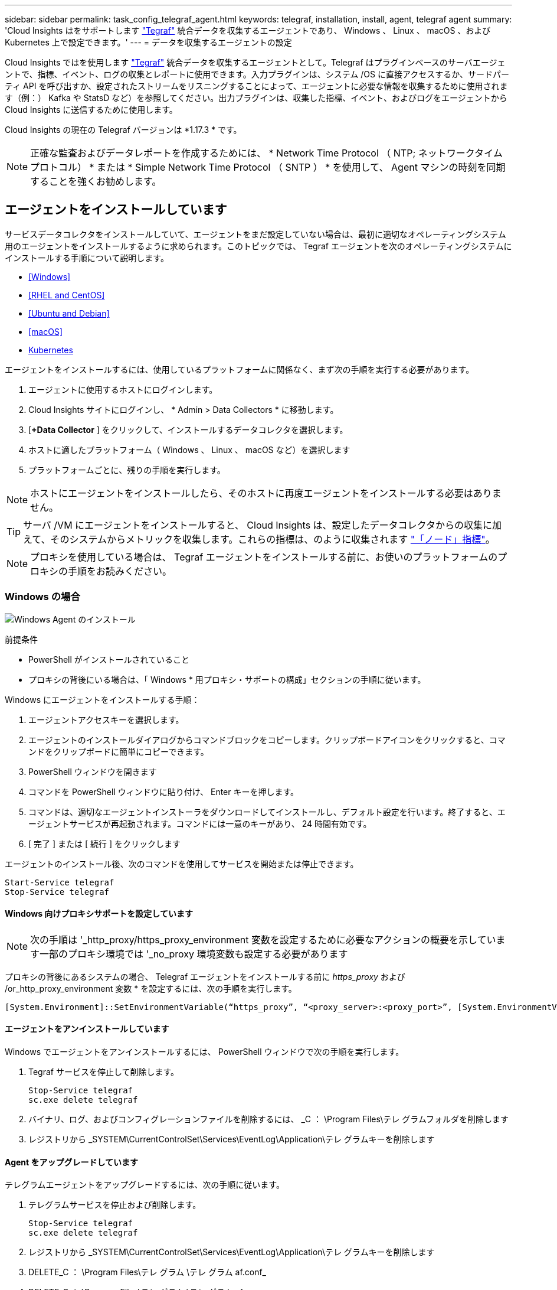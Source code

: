 ---
sidebar: sidebar 
permalink: task_config_telegraf_agent.html 
keywords: telegraf, installation, install, agent, telegraf agent 
summary: 'Cloud Insights はをサポートします link:https://docs.influxdata.com/telegraf/v1.14/["Tegraf"] 統合データを収集するエージェントであり、 Windows 、 Linux 、 macOS 、および Kubernetes 上で設定できます。' 
---
= データを収集するエージェントの設定


[role="lead"]
Cloud Insights ではを使用します link:https://docs.influxdata.com/telegraf/v1.17/["Tegraf"] 統合データを収集するエージェントとして。Telegraf はプラグインベースのサーバエージェントで、指標、イベント、ログの収集とレポートに使用できます。入力プラグインは、システム /OS に直接アクセスするか、サードパーティ API を呼び出すか、設定されたストリームをリスニングすることによって、エージェントに必要な情報を収集するために使用されます（例：） Kafka や StatsD など）を参照してください。出力プラグインは、収集した指標、イベント、およびログをエージェントから Cloud Insights に送信するために使用します。

Cloud Insights の現在の Telegraf バージョンは *1.17.3 * です。


NOTE: 正確な監査およびデータレポートを作成するためには、 * Network Time Protocol （ NTP; ネットワークタイムプロトコル） * または * Simple Network Time Protocol （ SNTP ） * を使用して、 Agent マシンの時刻を同期することを強くお勧めします。



== エージェントをインストールしています

サービスデータコレクタをインストールしていて、エージェントをまだ設定していない場合は、最初に適切なオペレーティングシステム用のエージェントをインストールするように求められます。このトピックでは、 Tegraf エージェントを次のオペレーティングシステムにインストールする手順について説明します。

* <<Windows>>
* <<RHEL and CentOS>>
* <<Ubuntu and Debian>>
* <<macOS>>
* <<Kubernetes>>


エージェントをインストールするには、使用しているプラットフォームに関係なく、まず次の手順を実行する必要があります。

. エージェントに使用するホストにログインします。
. Cloud Insights サイトにログインし、 * Admin > Data Collectors * に移動します。
. [*+Data Collector* ] をクリックして、インストールするデータコレクタを選択します。


. ホストに適したプラットフォーム（ Windows 、 Linux 、 macOS など）を選択します
. プラットフォームごとに、残りの手順を実行します。



NOTE: ホストにエージェントをインストールしたら、そのホストに再度エージェントをインストールする必要はありません。


TIP: サーバ /VM にエージェントをインストールすると、 Cloud Insights は、設定したデータコレクタからの収集に加えて、そのシステムからメトリックを収集します。これらの指標は、のように収集されます link:task_config_telegraf_node.html["「ノード」指標"]。


NOTE: プロキシを使用している場合は、 Tegraf エージェントをインストールする前に、お使いのプラットフォームのプロキシの手順をお読みください。



=== Windows の場合

image:AgentInstallWindows.png["Windows Agent のインストール"]

.前提条件
* PowerShell がインストールされていること
* プロキシの背後にいる場合は、「 Windows * 用プロキシ・サポートの構成」セクションの手順に従います。


.Windows にエージェントをインストールする手順：
. エージェントアクセスキーを選択します。
. エージェントのインストールダイアログからコマンドブロックをコピーします。クリップボードアイコンをクリックすると、コマンドをクリップボードに簡単にコピーできます。
. PowerShell ウィンドウを開きます
. コマンドを PowerShell ウィンドウに貼り付け、 Enter キーを押します。
. コマンドは、適切なエージェントインストーラをダウンロードしてインストールし、デフォルト設定を行います。終了すると、エージェントサービスが再起動されます。コマンドには一意のキーがあり、 24 時間有効です。
. [ 完了 ] または [ 続行 ] をクリックします


エージェントのインストール後、次のコマンドを使用してサービスを開始または停止できます。

....
Start-Service telegraf
Stop-Service telegraf
....


==== Windows 向けプロキシサポートを設定しています


NOTE: 次の手順は '_http_proxy/https_proxy_environment 変数を設定するために必要なアクションの概要を示しています一部のプロキシ環境では '_no_proxy 環境変数も設定する必要があります

プロキシの背後にあるシステムの場合、 Telegraf エージェントをインストールする前に _https_proxy_ および /or_http_proxy_environment 変数 * を設定するには、次の手順を実行します。

 [System.Environment]::SetEnvironmentVariable(“https_proxy”, “<proxy_server>:<proxy_port>”, [System.EnvironmentVariableTarget]::Machine)


==== エージェントをアンインストールしています

Windows でエージェントをアンインストールするには、 PowerShell ウィンドウで次の手順を実行します。

. Tegraf サービスを停止して削除します。
+
....
Stop-Service telegraf
sc.exe delete telegraf
....
. バイナリ、ログ、およびコンフィグレーションファイルを削除するには、 _C ： \Program Files\テレ グラムフォルダを削除します
. レジストリから _SYSTEM\CurrentControlSet\Services\EventLog\Application\テレ グラムキーを削除します




==== Agent をアップグレードしています

テレグラムエージェントをアップグレードするには、次の手順に従います。

. テレグラムサービスを停止および削除します。
+
....
Stop-Service telegraf
sc.exe delete telegraf
....
. レジストリから _SYSTEM\CurrentControlSet\Services\EventLog\Application\テレ グラムキーを削除します
. DELETE_C ： \Program Files\テレ グラム \テレ グラム af.conf_
. DELETE_C ： \Program Files\テレ グラム \テレ グラム af.exe_
. link:#windows["新しいエージェントをインストールします"]。




=== RHEL および CentOS

image:Agent_Requirements_Rhel.png["RHEL / CentOS Agent のインストール"]

.前提条件
* CURL 、 sudo 、 ping 、 sha256sum 、 dmidecode の各コマンドを使用できる必要があります
* プロキシの背後にある場合は、「 RHEL / CentOS * 用のプロキシサポートの設定」セクションの手順に従ってください。


.RHEL または CentOS にエージェントをインストールする手順：
. エージェントアクセスキーを選択します。
. エージェントのインストールダイアログからコマンドブロックをコピーします。クリップボードアイコンをクリックすると、コマンドをクリップボードに簡単にコピーできます。
. Bash ウィンドウを開きます
. Bash ウィンドウにコマンドを貼り付けて、 Enter キーを押します。
. コマンドは、適切なエージェントインストーラをダウンロードしてインストールし、デフォルト設定を行います。終了すると、エージェントサービスが再起動されます。コマンドには一意のキーがあり、 24 時間有効です。
. [ 完了 ] または [ 続行 ] をクリックします


エージェントのインストール後、次のコマンドを使用してサービスを開始または停止できます。

オペレーティングシステムで systemd （ CentOS 7+ および RHEL 7+ ）を使用している場合：

....
sudo systemctl start telegraf
sudo systemctl stop telegraf
....
オペレーティングシステムで systemd （ CentOS 7+ および RHEL 7+ ）を使用していない場合：

....
sudo service telegraf start
sudo service telegraf stop
....


==== RHEL / CentOS でのプロキシサポートの設定


NOTE: 次の手順は '_http_proxy/https_proxy_environment 変数を設定するために必要なアクションの概要を示しています一部のプロキシ環境では '_no_proxy 環境変数も設定する必要があります

プロキシの背後にあるシステムの場合は、 Telegraf エージェントをインストールする前に、次の手順 * を実行します。

. 現在のユーザの _https_proxy_ 変数と _http_proxy_environment 変数を設定します。
+
 export https_proxy=<proxy_server>:<proxy_port>
. /etc/default/テレ グラム af_ を作成し、 _https_proxy_/or_http_proxy_variable の定義を挿入します。
+
 https_proxy=<proxy_server>:<proxy_port>




==== エージェントをアンインストールしています

Bash 端末で RHEL または CentOS のエージェントをアンインストールするには、次の手順を実行します。

. Telegraf サービスを停止します。
+
....
systemctl stop telegraf (If your operating system is using systemd (CentOS 7+ and RHEL 7+)
/etc/init.d/telegraf stop (for systems without systemd support)
....
. Tegraf エージェントを取り外します。
+
 yum remove telegraf
. 残っている設定ファイルまたはログファイルを削除します。
+
....
rm -rf /etc/telegraf*
rm -rf /var/log/telegraf*
....




==== Agent をアップグレードしています

テレグラムエージェントをアップグレードするには、次の手順に従います。

. テレグラムサービスを停止します。
+
....
systemctl stop telegraf (If your operating system is using systemd (CentOS 7+ and RHEL 7+)
/etc/init.d/telegraf stop (for systems without systemd support)
....
. 前のテレグラムエージェントを削除します。
+
 yum remove telegraf
. link:#rhel-and-centos["新しいエージェントをインストールします"]。




=== Ubuntu と Debian

image:Agent_Requirements_Ubuntu.png["Ubuntu / Debian Agent のインストール"]

.前提条件
* CURL 、 sudo 、 ping 、 sha256sum 、 dmidecode の各コマンドを使用できる必要があります
* プロキシの背後にいる場合は、「 Ubuntu / Debian * 用のプロキシサポートの設定」セクションの手順に従ってください。


.Debian または Ubuntu にエージェントをインストールする手順 :
. エージェントアクセスキーを選択します。
. エージェントのインストールダイアログからコマンドブロックをコピーします。クリップボードアイコンをクリックすると、コマンドをクリップボードに簡単にコピーできます。
. Bash ウィンドウを開きます
. Bash ウィンドウにコマンドを貼り付けて、 Enter キーを押します。
. コマンドは、適切なエージェントインストーラをダウンロードしてインストールし、デフォルト設定を行います。終了すると、エージェントサービスが再起動されます。コマンドには一意のキーがあり、 24 時間有効です。
. [ 完了 ] または [ 続行 ] をクリックします


エージェントのインストール後、次のコマンドを使用してサービスを開始または停止できます。

オペレーティング・システムが systemd を使用している場合：

....
sudo systemctl start telegraf
sudo systemctl stop telegraf
....
オペレーティングシステムが systemd を使用していない場合は、次の手順を実行します。

....
sudo service telegraf start
sudo service telegraf stop
....


==== Ubuntu / Debian のプロキシサポートの設定


NOTE: 次の手順は '_http_proxy/https_proxy_environment 変数を設定するために必要なアクションの概要を示しています一部のプロキシ環境では '_no_proxy 環境変数も設定する必要があります

プロキシの背後にあるシステムの場合は、 Telegraf エージェントをインストールする前に、次の手順 * を実行します。

. 現在のユーザの _https_proxy_ 変数と _http_proxy_environment 変数を設定します。
+
 export https_proxy=<proxy_server>:<proxy_port>
. /etc/default/テレ グラムを作成し、 _https_proxy_/or_http_proxy_variable 以下の定義を挿入します。
+
 https_proxy=<proxy_server>:<proxy_port>




==== エージェントをアンインストールしています

Ubuntu または Debian でエージェントをアンインストールするには、 Bash ターミナルで次のコマンドを実行します。

. Telegraf サービスを停止します。
+
....
systemctl stop telegraf (If your operating system is using systemd)
/etc/init.d/telegraf stop (for systems without systemd support)
....
. Tegraf エージェントを取り外します。
+
 dpkg -r telegraf
. 残っている設定ファイルまたはログファイルを削除します。
+
....
rm -rf /etc/telegraf*
rm -rf /var/log/telegraf*
....




==== Agent をアップグレードしています

テレグラムエージェントをアップグレードするには、次の手順に従います。

. テレグラムサービスを停止します。
+
....
systemctl stop telegraf (If your operating system is using systemd)
/etc/init.d/telegraf stop (for systems without systemd support)
....
. 前のテレグラムエージェントを削除します。
+
 dpkg -r telegraf
. link:#ubuntu-and-debian["新しいエージェントをインストールします"]。




=== MacOS

image:Agent_Requirements_Macos.png["MacOS Agent のインストール"]

.前提条件
* 次に示すコマンドは、 curl 、 sudo 、 shasum で使用できる必要があります
* プロキシの背後にいる場合は、「 MacOS* のプロキシサポートの設定」セクションの手順に従います。


.エージェントを macOS にインストールする手順：
. エージェントアクセスキーを選択します。
. エージェントのインストールダイアログからコマンドブロックをコピーします。クリップボードアイコンをクリックすると、コマンドをクリップボードに簡単にコピーできます。
. Bash ウィンドウを開きます
. Bash ウィンドウにコマンドを貼り付けて、 Enter キーを押します。
. コマンドは、適切なエージェントインストーラをダウンロードしてインストールし、デフォルト設定を行います。終了すると、エージェントサービスが再起動されます。コマンドには一意のキーがあり、 24 時間有効です。
. 前に Home醸造 を使用して Tegraf エージェントをインストールしていた場合は、アンインストールするように求められます。以前にインストールした Tegraf エージェントをアンインストールしたら、上記の手順 5 でコマンドを再実行します。
. [ 完了 ] または [ 続行 ] をクリックします


エージェントのインストール後、次のコマンドを使用してサービスを開始または停止できます。

....
sudo launchctl start telegraf
sudo launchctl stop telegraf
....


==== macOS のプロキシサポートを設定しています


NOTE: 次の手順は '_http_proxy/https_proxy_environment 変数を設定するために必要なアクションの概要を示しています一部のプロキシ環境では '_no_proxy 環境変数も設定する必要があります

プロキシの背後にあるシステムの場合、 Telegraf エージェントをインストールする前に、現在のユーザー * の _http_proxy_ 変数および / または _http_proxy_environment 変数を設定するには、次の手順を実行します。

 export https_proxy=<proxy_server>:<proxy_port>
* Tegraf エージェントをインストールした後、次のアドレスに appropriate _https_proxy_ および / または _http_proxy_variable を追加して設定します。 _ アプリケーション /Telegraf .app/Contents/telegraf.plist_:

....
…
<?xml version="1.0" encoding="UTF-8"?>
<!DOCTYPE plist PUBLIC "-//Apple//DTD PLIST 1.0//EN" "http://www.apple.com/DTDs/PropertyList-1.0.dtd">
<plist version="1.0">
<dict>
   <key>EnvironmentVariables</key>
   <dict>
          <key>https_proxy</key>
          <string><proxy_server>:<proxy_port></string>
   </dict>
   <key>Program</key>
   <string>/Applications/telegraf.app/Contents/MacOS/telegraf</string>
   <key>Label</key>
   <string>telegraf</string>
   <key>ProgramArguments</key>
   <array>
     <string>/Applications/telegraf.app/Contents/MacOS/telegraf</string>
     <string>--config</string>
     <string>/usr/local/etc/telegraf.conf</string>
     <string>--config-directory</string>
     <string>/usr/local/etc/telegraf.d</string>
   </array>
   <key>RunAtLoad</key>
   <true/>
</dict>
</plist>
…
....
次に、上記の変更を読み込んだ後、 Tegraf を再起動します。

....
sudo launchctl stop telegraf
sudo launchctl unload -w /Library/LaunchDaemons/telegraf.plist
sudo launchctl load -w /Library/LaunchDaemons/telegraf.plist
sudo launchctl start telegraf
....


==== エージェントをアンインストールしています

macOS でエージェントをアンインストールするには、 Bash 端末で次のコマンドを実行します。

. Telegraf サービスを停止します。
+
 sudo launchctl stop telegraf
. テレグラムエージェントをアンインストールします。
+
....
cp /Applications/telegraf.app/scripts/uninstall /tmp
sudo /tmp/uninstall
....
. 残っている設定ファイルまたはログファイルを削除します。
+
....
rm -rf /usr/local/etc/telegraf*
rm -rf /usr/local/var/log/telegraf.*
....




==== Agent をアップグレードしています

テレグラムエージェントをアップグレードするには、次の手順に従います。

. テレグラムサービスを停止します。
+
 sudo launchctl stop telegraf
. 前のテレグラムエージェントをアンインストールします。
+
....
cp /Applications/telegraf.app/scripts/uninstall /tmp
sudo /tmp/uninstall
....
. link:#macos["新しいエージェントをインストールします"]。




=== Kubernetes

image:Kubernetes_Install_Agent_screen.png["Kubernetes Agent のインストール"]

.前提条件
* cURL 、 sudo 、 kubectl などのコマンドを使用できる必要があります
+
最適な結果を得るには、これらのコマンドをパスに追加してください。

* kube-state-metrics をインストールする必要があります。詳細については、以下を参照してください。
* プロキシの背後にいる場合は、「 Kubernetes 向けのプロキシサポートの設定」セクションの手順に従ってください。
* セキュリティコンテキスト制約を必要とする Kubernetes バリアントを実行している場合は、「 Kubernetes からデータを収集するためのエージェントの設定」セクションの手順に従ってください。




==== 監視は Linux ノードにのみインストールされます

Cloud Insights では、 Linux を実行している Kubernetes ノードの監視をサポートしています。 Kubernetes ノードセレクタを指定して、これらのプラットフォームで次の Kubernetes ラベルを検索します。

|===
| プラットフォーム | ラベル 


| Kubernetes v1.14 以降 | Kubernetes の IO / OS = Linux 


| Kubernetes v1.13 以下 | beta.Kubernetes IO / OS = Linux 


| Rancher + catt.io をオーケストレーション / Kubernetes プラットフォームとして使用 | catt.io/os=linux 
|===


==== インストール

.Kubernetes にエージェントをインストールする手順：
. エージェントアクセスキーを選択します。
. インストールダイアログの * エージェントインストーラスニペットのコピー * ボタンをクリックします。コマンドブロックを表示する場合は、オプションで、 [__ Reveal Agent Installer Snippet_] ボタンをクリックします。
. Bash ウィンドウを開きます。
. Bash ウィンドウにコマンドを貼り付けます。
. 必要に応じて、 install コマンドの一部として名前空間をオーバーライドしたり、クラスタ名を指定したりできます。そのためには、コマンドブロックを変更して final_./$installerNam_ の前に次のいずれかまたは両方を追加します
+
** cluster_name = < クラスタ名 >
** namespace = < 名前空間 >
+
次の例をスクロールして、コマンドブロック内に目的のコマンドが配置されていることを確認します。

+
 installerName=cloudinsights-kubernetes.sh && token=<token> && key=c642e336-91f4-4c6f-8086-72faabd6aff6 && domain=tenant1.testk8.cloudinsights-test.netapp.com && curl -k -X GET -H "Authorization: Bearer $token" -H "X-CloudInsights-ApiKey-Id: $key" -o $installerName https://$domain/rest/v1/lake/telegraf/platforms/installer?platform=kubernetes && chmod +x $installerName && sudo --preserve-env JWT=$token DOMAIN_NAME=$domain API_KEY_ID=$key CLUSTER_NAME=TEST_CLUSTER NAMESPACE=NEW-NAMESPACE ./$installerName
+

TIP: _cluster_name _ は Cloud Insights から Kubernetes クラスタの名前で指標を収集し、 _namespace_は Tegraf エージェントを導入するネームスペースです。指定したネームスペースがない場合は作成されます。



. 準備ができたら、コマンドブロックを実行します。
. コマンドは、適切なエージェントインストーラをダウンロードしてインストールし、デフォルト設定を行います。明示的に _namespace__ を設定していない場合は、名前を入力するように求められます。終了すると、エージェントサービスが再起動されます。コマンドには一意のキーがあり、 24 時間有効です。
. 完了したら、 [* Complete Setup* （セットアップ完了） ] をクリックします。


DemonSet と ReplicaSet が Kubernetes クラスタ上に作成され、必要な Telegraf エージェント / ポッドが実行されます。デフォルトでは、これらの Telegraf エージェント / ポッドはマスターノードと非マスターノードの両方にスケジュールされます。

エージェントの停止と再起動を容易にするには、次のコマンドを使用して Tegraf DemonSet YAML および ReplicaSet YAML を生成します。これらのコマンドは、デフォルトの名前空間「 CI-monitoring 」を使用していることに注意してください。独自のネームスペースを設定した場合は、これらのネームスペースと後続のすべてのコマンドおよびファイルを置き換えます。

独自のネームスペースを設定した場合は、これらのネームスペースと後続のすべてのコマンドおよびファイルを置き換えます。

....
kubectl --namespace ci-monitoring get ds telegraf-ds -o yaml > /tmp/telegraf-ds.yaml
kubectl --namespace ci-monitoring get rs telegraf-rs -o yaml > /tmp/telegraf-rs.yaml
....
その後、次のコマンドを使用して Tegraf サービスを停止および開始できます。

....
kubectl --namespace ci-monitoring delete ds telegraf-ds
kubectl --namespace ci-monitoring delete rs telegraf-rs
....
....
kubectl --namespace ci-monitoring apply -f /tmp/telegraf-ds.yaml
kubectl --namespace ci-monitoring apply -f /tmp/telegraf-rs.yaml
....


==== Kubernetes のプロキシサポートを設定する


NOTE: 次の手順は '_http_proxy/https_proxy_environment 変数を設定するために必要なアクションの概要を示しています一部のプロキシ環境では '_no_proxy 環境変数も設定する必要があります

プロキシの背後にあるシステムの場合、 Telegraf エージェントをインストールする前に、現在のユーザー * の _http_proxy_ 変数および / または _http_proxy_environment 変数を設定するには、次の手順を実行します。

 export https_proxy=<proxy_server>:<proxy_port>
* Tegraf エージェントのインストール後に、 appropriate _https_proxy_ および / または _http_proxy_environment 変数を、 _TETRF -demonset および _TETR_replicaset に追加して設定します。

 kubectl edit ds telegraf-ds
....
…
       env:
       - name: https_proxy
         value: <proxy_server>:<proxy_port>
       - name: HOSTIP
         valueFrom:
           fieldRef:
             apiVersion: v1
             fieldPath: status.hostIP
…
....
 kubectl edit rs telegraf-rs
....
…
       env:
       - name: https_proxy
         value: <proxy_server>:<proxy_port>
       - name: HOSTIP
         valueFrom:
           fieldRef:
             apiVersion: v1
             fieldPath: status.hostIP
…
....
次に Tegraf を再起動します。

....
kubectl delete pod telegraf-ds-*
kubectl delete pod telegraf-rs-*
....


==== Kubernetes からデータを収集するようにエージェントを設定します

Kubernetes 環境の場合、 Cloud Insights は Telegraf エージェントを DemonSet および ReplicaSet として導入します。エージェントが実行するポッドは、次の項目にアクセスできる必要があります。

* ホストパス
* ConfigMap
* 秘密


これらの Kubernetes オブジェクトは、 Cloud Insights UI に用意されている Kubernetes Agent インストールコマンドの一部として自動的に作成されます。OpenShift などの一部の Kubernetes タイプでは、これらのコンポーネントへのアクセスをブロックする追加のセキュリティレベルが実装されています。_SecurityContextConstraint_ は、 Cloud Insights UI に用意されている Kubernetes エージェントインストールコマンドの一部として作成されていないため、手動で作成する必要があります。作成したら、 Tegraf ポッドを再起動します。

[listing]
----
    apiVersion: v1
    kind: SecurityContextConstraints
    metadata:
      name: telegraf-hostaccess
      creationTimestamp:
      annotations:
        kubernetes.io/description: telegraf-hostaccess allows hostpath volume mounts for restricted SAs.
      labels:
        app: ci-telegraf
    priority: 10
    allowPrivilegedContainer: false
    defaultAddCapabilities: []
    requiredDropCapabilities: []
    allowedCapabilities: []
    allowedFlexVolumes: []
    allowHostDirVolumePlugin: true
    volumes:
    - hostPath
    - configMap
    - secret
    allowHostNetwork: false
    allowHostPorts: false
    allowHostPID: false
    allowHostIPC: false
    seLinuxContext:
      type: MustRunAs
    runAsUser:
      type: RunAsAny
    supplementalGroups:
      type: RunAsAny
    fsGroup:
      type: RunAsAny
    readOnlyRootFilesystem: false
    users:
    - system:serviceaccount:ci-monitoring:telegraf-user
    groups: []
----


==== kube-state-metrics サーバをインストールしています

kube-state-metrics サーバをインストールすると、 StatefulSet 、 DemonSet 、 Deployment 、 PV 、 PVC 、 ReplicaSet 、 Service 、 Namespace 、 Secret 、 ConfigMap 、 PoD Volume 、入力。


NOTE: Kubernetes の永続ボリューム（ PVS ）をバックエンドストレージデバイスにリンクする機能を含むすべての機能を活用するには、 kube-state-metrics バージョン 2.0 以降を使用することを強く推奨します。kube-state-metrics バージョン 2.0 以降では、 Kubernetes オブジェクトラベルはデフォルトでエクスポートされません。Kubernetes オブジェクトラベルをエクスポートする kube-state-metrics を設定するには、メトリックラベル「 allow 」リストを指定する必要があります。の --metric-labels -allowlist_option を参照してください link:https://github.com/kubernetes/kube-state-metrics/blob/master/docs/cli-arguments.md["kube-state-metrics ドキュメント"]。

kube-state-metrics サーバをインストールするには、次の手順を実行します。

.手順
. 一時フォルダ（例えば、 /tmp/kube-state-yaml -files/_ ）を作成し、から .yaml ファイルをコピーします https://github.com/kubernetes/kube-state-metrics/tree/master/examples/standard[] をこのフォルダに追加します。
. kube-state-metrics のインストールに必要な .yaml ファイルを適用するには、次のコマンドを実行します。
+
 kubectl apply -f /tmp/kube-state-yaml-files/




==== kube-state-metrics カウンタ

kubbe 状態メトリックカウンタの情報にアクセスするには、次のリンクを使用します。

. https://github.com/kubernetes/kube-state-metrics/blob/master/docs/configmap-metrics.md["ConfigMap メトリック"]
. https://github.com/kubernetes/kube-state-metrics/blob/master/docs/daemonset-metrics.md["DemonSet メトリック"]
. https://github.com/kubernetes/kube-state-metrics/blob/master/docs/deployment-metrics.md["導入メトリック"]
. https://github.com/kubernetes/kube-state-metrics/blob/master/docs/ingress-metrics.md["入力メトリック"]
. https://github.com/kubernetes/kube-state-metrics/blob/master/docs/namespace-metrics.md["ネームスペース指標"]
. https://github.com/kubernetes/kube-state-metrics/blob/master/docs/node-metrics.md["ノードのメトリックス"]
. https://github.com/kubernetes/kube-state-metrics/blob/master/docs/persistentvolume-metrics.md["永続的ボリューム指標"]
. https://github.com/kubernetes/kube-state-metrics/blob/master/docs/persistentvolumeclaim-metrics.md["永続的ボリューム要求の指標"]
. https://github.com/kubernetes/kube-state-metrics/blob/master/docs/pod-metrics.md["ポッドのメトリック"]
. https://github.com/kubernetes/kube-state-metrics/blob/master/docs/replicaset-metrics.md["ReplicaSet メトリック"]
. https://github.com/kubernetes/kube-state-metrics/blob/master/docs/secret-metrics.md["シークレットメトリック"]
. https://github.com/kubernetes/kube-state-metrics/blob/master/docs/service-metrics.md["サービスメトリック"]
. https://github.com/kubernetes/kube-state-metrics/blob/master/docs/statefulset-metrics.md["Stat助け Set メトリック"]




==== エージェントをアンインストールしています

これらのコマンドは、デフォルトの名前空間「 CI-monitoring 」を使用していることに注意してください。独自のネームスペースを設定した場合は、それらのネームスペースと、以降のすべてのコマンドおよびファイルを置き換えます。

Kubernetes でエージェントをアンインストールするには、次の手順を実行します。

モニタリングネームスペースが Telegraf 専用に使用されている場合：

 kubectl --namespace ci-monitoring delete ds,rs,cm,sa,clusterrole,clusterrolebinding -l app=ci-telegraf
 kubectl delete ns ci-monitoring
モニタリングネームスペースが Telegraf 以外の目的で使用されている場合：

 kubectl --namespace ci-monitoring delete ds,rs,cm,sa,clusterrole,clusterrolebinding -l app=ci-telegraf


==== Agent をアップグレードしています

これらのコマンドは、デフォルトの名前空間「 CI-monitoring 」を使用していることに注意してください。独自のネームスペースを設定した場合は、それらのネームスペースと、以降のすべてのコマンドおよびファイルを置き換えます。

テレグラムエージェントをアップグレードするには、次の手順に従います。

. 既存の構成をバックアップします。
+
 kubectl --namespace ci-monitoring get cm -o yaml > /tmp/telegraf-configs.yaml
. Agent をアンインストールします（手順については、上記を参照）。
. link:#kubernetes["新しいエージェントをインストールします"]。




== エージェントインストールのトラブルシューティング

エージェントの設定で問題が発生した場合の対処方法を次に示します。

[cols="2*"]
|===
| 問題 | 次の操作を実行します 


| すでに Cloud Insights を使用してエージェントをインストールしました | ホスト /VM にエージェントがすでにインストールされている場合は、エージェントを再度インストールする必要はありません。この場合は、 Agent Installation （エージェントのインストール）画面で適切な Platform and Key （プラットフォームとキー）を選択し、 * Continue * （続行）または * Finish （完了） * をクリックします。 


| すでにエージェントをインストールしていますが、 Cloud Insights インストーラを使用してインストールしていません | 前のエージェントを削除し、 Cloud Insights エージェントのインストールを実行して、適切なデフォルト設定ファイルを設定します。完了したら、 [* Continue * （続行） ] または [* Finish （完了） ] をクリックします。 


| Kubernetes 永続ボリュームと対応するバックエンドストレージデバイスの間にハイパーリンク / 接続がありません。My Kubernetes Persistent Volume がストレージサーバのホスト名を使用して設定されます。 | 手順に従って既存の Tegraf エージェントをアンインストールし、最新の Tegraf エージェントを再インストールします。 


| 次のようなログにメッセージが表示されます。 E0901 15 ： 21 ： 39.96145 1 reflector.GO ： 178]k81.io/kube-state/internal/store/Builder.GO ： 352 ： Failed to list *v1.MutatingWebhookConfiguration ： 8s could not find the requested resource E0901 15:15:2ku161781. | kube-state-metrics のバージョンが Kubernetes のバージョンよりも新しい場合に表示されます。たとえば、 Kubernetes バージョン 1.17 で kube-state-metrics バージョン 2.0.0 以上を実行しています。Kubernetes のバージョンを取得するには、次の手順を実行します。 _kubectl kube-state metrics バージョン： _kubectl deploy デプロイ /kube-state-metrics -o jsonpath='{.image}'_ これらのメッセージが発生しないように、 kube-state-metrics デプロイを修正して leasuting_matingwebvolumeconfigurations を無効にします。さらに具体的には、次の CLI 引数を使用できます。 resources= certificatesigningrequests 、 horizontalconfigmap 、 happjobs 、 demonsets 、 deployments 、 endpoints 、 hookalpodcalers 、 hookalpodcalers 、 hooklepodcalers 、 networkpolicies 
|===
追加情報はから入手できます link:concept_requesting_support.html["サポート"] ページまたはを参照してください link:https://docs.netapp.com/us-en/cloudinsights/CloudInsightsDataCollectorSupportMatrix.pdf["Data Collector サポートマトリックス"]。
